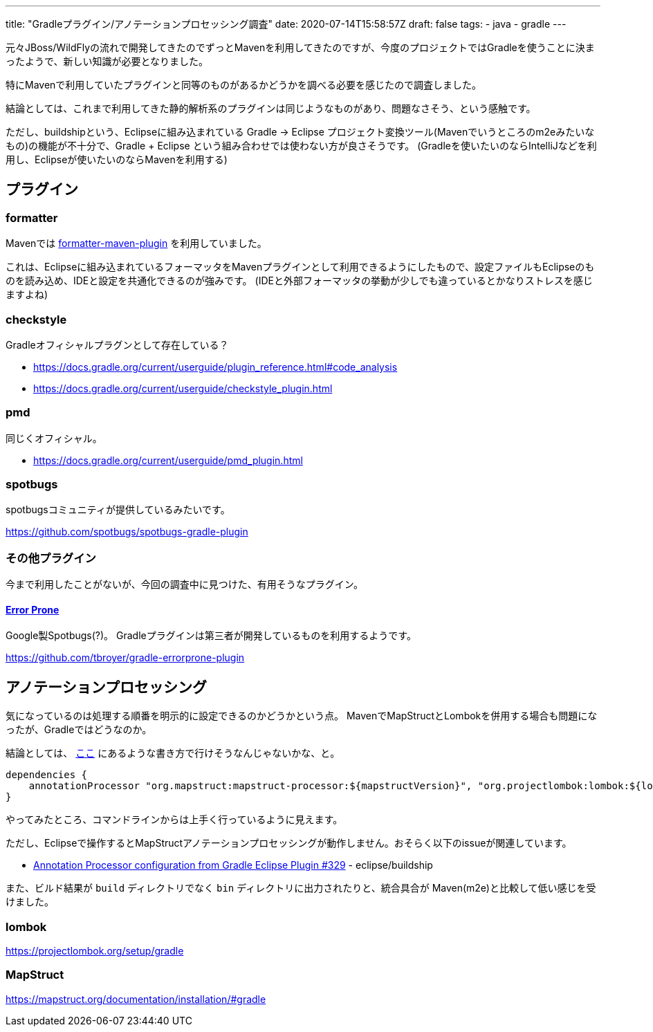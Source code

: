 ---
title: "Gradleプラグイン/アノテーションプロセッシング調査"
date: 2020-07-14T15:58:57Z
draft: false
tags:
  - java
  - gradle
---

元々JBoss/WildFlyの流れで開発してきたのでずっとMavenを利用してきたのですが、今度のプロジェクトではGradleを使うことに決まったようで、新しい知識が必要となりました。

特にMavenで利用していたプラグインと同等のものがあるかどうかを調べる必要を感じたので調査しました。

結論としては、これまで利用してきた静的解析系のプラグインは同じようなものがあり、問題なさそう、という感触です。

ただし、buildshipという、Eclipseに組み込まれている Gradle -> Eclipse プロジェクト変換ツール(Mavenでいうところのm2eみたいなもの)の機能が不十分で、Gradle + Eclipse という組み合わせでは使わない方が良さそうです。
(Gradleを使いたいのならIntelliJなどを利用し、Eclipseが使いたいのならMavenを利用する)

== プラグイン

=== formatter

Mavenでは https://github.com/revelc/formatter-maven-plugin[formatter-maven-plugin] を利用していました。

これは、Eclipseに組み込まれているフォーマッタをMavenプラグインとして利用できるようにしたもので、設定ファイルもEclipseのものを読み込め、IDEと設定を共通化できるのが強みです。
(IDEと外部フォーマッタの挙動が少しでも違っているとかなりストレスを感じますよね)

=== checkstyle

Gradleオフィシャルプラグンとして存在している？

* https://docs.gradle.org/current/userguide/plugin_reference.html#code_analysis
* https://docs.gradle.org/current/userguide/checkstyle_plugin.html

=== pmd

同じくオフィシャル。

* https://docs.gradle.org/current/userguide/pmd_plugin.html

=== spotbugs

spotbugsコミュニティが提供しているみたいです。

https://github.com/spotbugs/spotbugs-gradle-plugin

=== その他プラグイン

今まで利用したことがないが、今回の調査中に見つけた、有用そうなプラグイン。

==== https://errorprone.info/[Error Prone]

Google製Spotbugs(?)。
Gradleプラグインは第三者が開発しているものを利用するようです。

https://github.com/tbroyer/gradle-errorprone-plugin

== アノテーションプロセッシング

気になっているのは処理する順番を明示的に設定できるのかどうかという点。
MavenでMapStructとLombokを併用する場合も問題になったが、Gradleではどうなのか。

結論としては、 https://github.com/mapstruct/mapstruct-examples/blob/master/mapstruct-lombok/build.gradle[ここ] にあるような書き方で行けそうなんじゃないかな、と。

[source,groovy]
----
dependencies {
    annotationProcessor "org.mapstruct:mapstruct-processor:${mapstructVersion}", "org.projectlombok:lombok:${lombokVersion}"
}
----

やってみたところ、コマンドラインからは上手く行っているように見えます。

ただし、Eclipseで操作するとMapStructアノテーションプロセッシングが動作しません。おそらく以下のissueが関連しています。

* https://github.com/eclipse/buildship/issues/329[Annotation Processor configuration from Gradle Eclipse Plugin #329] - eclipse/buildship

また、ビルド結果が `build` ディレクトリでなく `bin` ディレクトリに出力されたりと、統合具合が Maven(m2e)と比較して低い感じを受けました。

=== lombok

https://projectlombok.org/setup/gradle

=== MapStruct

https://mapstruct.org/documentation/installation/#gradle
